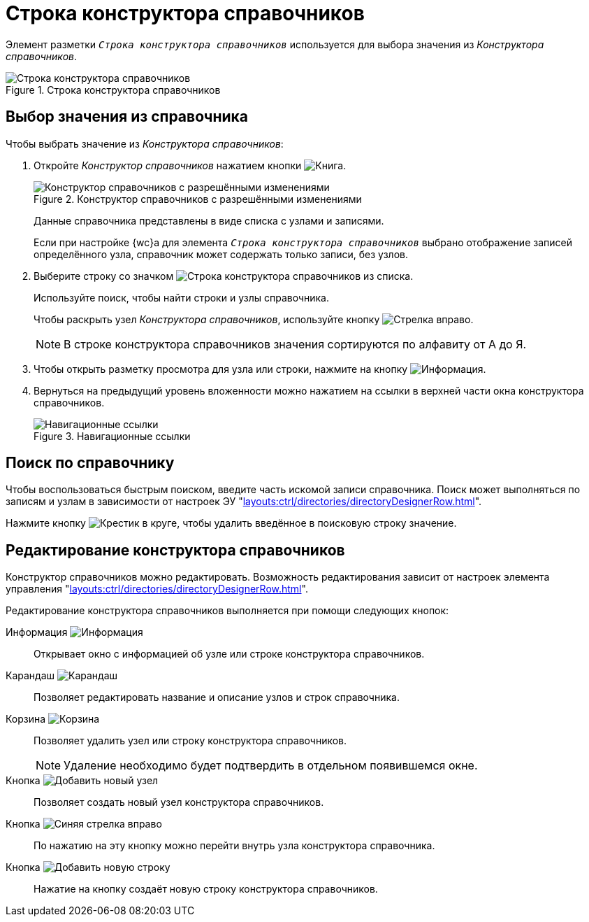 = Строка конструктора справочников

Элемент разметки `_Строка конструктора справочников_` используется для выбора значения из _Конструктора справочников_.

.Строка конструктора справочников
image::designer-row.png[Строка конструктора справочников]

== Выбор значения из справочника

.Чтобы выбрать значение из _Конструктора справочников_:
. Откройте _Конструктор справочников_ нажатием кнопки image:buttons/book.png[Книга].
+
.Конструктор справочников с разрешёнными изменениями
image::directory-designer-row.png[Конструктор справочников с разрешёнными изменениями]
+
****
Данные справочника представлены в виде списка с узлами и записями.

Если при настройке {wc}а для элемента `_Строка конструктора справочников_` выбрано отображение записей определённого узла, справочник может содержать только записи, без узлов.
****
+
. Выберите строку со значком image:buttons/icon-designer-row.png[Строка конструктора справочников] из списка.
+
****
Используйте поиск, чтобы найти строки и узлы справочника.

Чтобы раскрыть узел _Конструктора справочников_, используйте кнопку image:buttons/arrow-blue-forward.png[Стрелка вправо].
****
+
NOTE: В строке конструктора справочников значения сортируются по алфавиту от А до Я.
+
. Чтобы открыть разметку просмотра для узла или строки, нажмите на кнопку image:buttons/info-black-circle.png[Информация].
. Вернуться на предыдущий уровень вложенности можно нажатием на ссылки в верхней части окна конструктора справочников.
+
.Навигационные ссылки
image::bread.png[Навигационные ссылки]

== Поиск по справочнику

Чтобы воспользоваться быстрым поиском, введите часть искомой записи справочника. Поиск может выполняться по записям и узлам в зависимости от настроек ЭУ "xref:layouts:ctrl/directories/directoryDesignerRow.adoc[]".

Нажмите кнопку image:buttons/x-red-circle.png[Крестик в круге], чтобы удалить введённое в поисковую строку значение.

== Редактирование конструктора справочников

Конструктор справочников можно редактировать. Возможность редактирования зависит от настроек элемента управления "xref:layouts:ctrl/directories/directoryDesignerRow.adoc#changes[]".

.Редактирование конструктора справочников выполняется при помощи следующих кнопок:
Информация image:buttons/info-black-circle.png[Информация]::
Открывает окно с информацией об узле или строке конструктора справочников.

Карандаш image:buttons/pencil-black.png[Карандаш]::
Позволяет редактировать название и описание узлов и строк справочника.

Корзина image:buttons/recycle-bin-black.png[Корзина]::
Позволяет удалить узел или строку конструктора справочников.
+
NOTE: Удаление необходимо будет подтвердить в отдельном появившемся окне.

Кнопка image:buttons/add-node.png[Добавить новый узел]::
Позволяет создать новый узел конструктора справочников.

Кнопка image:buttons/arrow-blue-forward.png[Синяя стрелка вправо]::
По нажатию на эту кнопку можно перейти внутрь узла конструктора справочника.

Кнопка image:buttons/add-line.png[Добавить новую строку]::
Нажатие на кнопку создаёт новую строку конструктора справочников.

